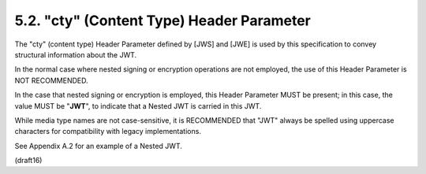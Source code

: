 5.2.  "cty" (Content Type) Header Parameter
---------------------------------------------------

The "cty" (content type) Header Parameter 
defined by [JWS] and [JWE] is used by this specification 
to convey structural information about the JWT.

In the normal case where nested signing or encryption operations 
are not employed, 
the use of this Header Parameter is NOT RECOMMENDED.

In the case that nested signing or encryption is employed, 
this Header Parameter MUST be present; 
in this case, 
the value MUST be "**JWT**", 
to indicate that a Nested JWT is carried in this JWT.  

While media type names are not case-sensitive, 
it is RECOMMENDED that "JWT" always be spelled 
using uppercase characters for compatibility with
legacy implementations.  

See Appendix A.2 for an example of a Nested JWT.

(draft16)


